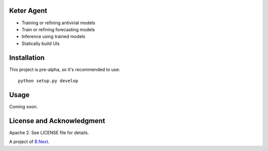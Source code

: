 Keter Agent
~~~~~~~~~~~

* Training or refining antivirial models
* Train or refining forecasting models
* Inference using trained models
* Statically build UIs

Installation
~~~~~~~~~~~~

This project is pre-alpha, so it's recommended to use:

:: 

    python setup.py develop


Usage
~~~~~

Coming soon.

License and Acknowledgment
~~~~~~~~~~~~~~~~~~~~~~~~~~

Apache 2. See LICENSE file for details.

A project of `B.Next <https://www.bnext.org/>`_.